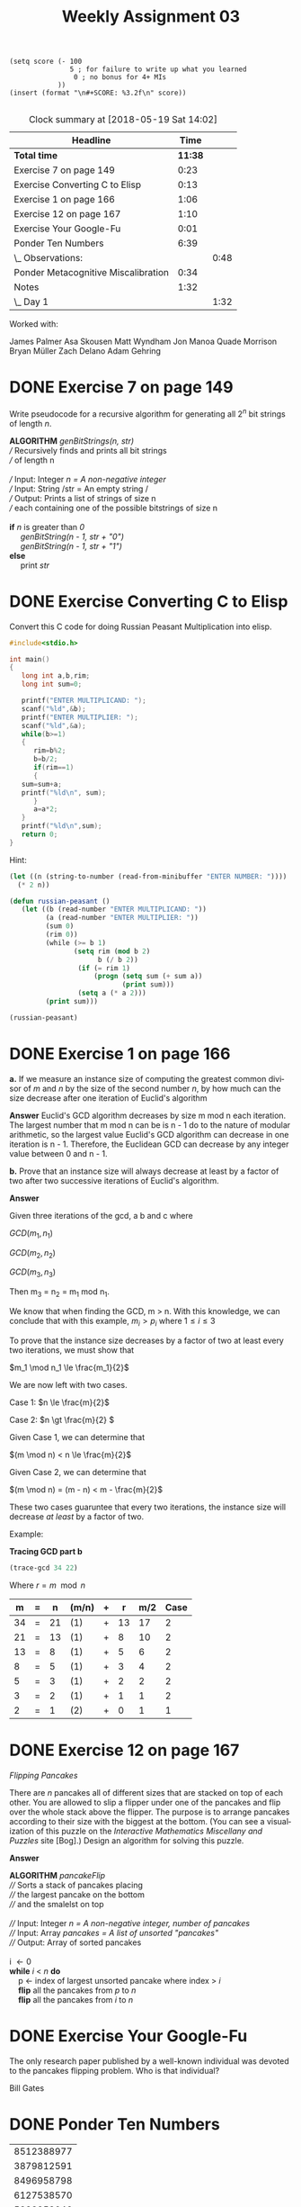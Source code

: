 #+TITLE: Weekly Assignment 03
#+LANGUAGE: en
#+OPTIONS: H:4 num:nil toc:nil \n:nil @:t ::t |:t ^:t *:t TeX:t LaTeX:t
#+STARTUP: showeverything

#+BEGIN_SRC elisp :results silent
  (setq score (- 100 
                 5 ; for failure to write up what you learned
                  0 ; no bonus for 4+ MIs
              ))
  (insert (format "\n#+SCORE: %3.2f\n" score))

#+END_SRC

#+SCORE: 95.00


#+BEGIN: clocktable :maxlevel 2 :scope file
#+CAPTION: Clock summary at [2018-05-19 Sat 14:02]
| Headline                            |    Time |      |
|-------------------------------------+---------+------|
| *Total time*                        | *11:38* |      |
|-------------------------------------+---------+------|
| Exercise 7 on page 149              |    0:23 |      |
| Exercise Converting C to Elisp      |    0:13 |      |
| Exercise 1 on page 166              |    1:06 |      |
| Exercise 12 on page 167             |    1:10 |      |
| Exercise Your Google-Fu             |    0:01 |      |
| Ponder Ten Numbers                  |    6:39 |      |
| \_  Observations:                   |         | 0:48 |
| Ponder Metacognitive Miscalibration |    0:34 |      |
| Notes                               |    1:32 |      |
| \_  Day 1                           |         | 1:32 |
#+END:



Worked with:

James Palmer
Asa Skousen
Matt Wyndham
Jon Manoa
Quade Morrison
Bryan Müller 
Zach Delano
Adam Gehring

* DONE Exercise 7 on page 149
  CLOSED: [2018-05-17 Thu 11:34]
  :LOGBOOK:
  CLOCK: [2018-05-17 Thu 11:11]--[2018-05-17 Thu 11:34] =>  0:23
  :END:

  Write pseudocode for a recursive algorithm for generating all
  \(2^n\) bit strings of length /n/.

#+BEGIN_VERSE 
 *ALGORITHM* /genBitStrings(n, str)/
 /// Recursively finds and prints all bit strings
 /// of length n

 /// Input: Integer /n = A non-negative integer/ 
 /// Input: String /str = An empty string /
 /// Output: Prints a list of strings of size n
 /// each containing one of the possible bitstrings of size n

 *if* /n/ is greater than /0/
      /genBitString(n - 1, str + "0")/
      /genBitString(n - 1, str + "1")/
 *else*
      print /str/
#+END_VERSE

* DONE Exercise Converting C to Elisp
  CLOSED: [2018-05-17 Thu 08:26]
  :LOGBOOK:
  CLOCK: [2018-05-17 Thu 08:13]--[2018-05-17 Thu 08:26] =>  0:13
  :END:

  Convert this C code for doing Russian Peasant Multiplication into
  elisp.

#+BEGIN_SRC C
  #include<stdio.h>

  int main()
  {
     long int a,b,rim;
     long int sum=0;

     printf("ENTER MULTIPLICAND: ");
     scanf("%ld",&b);
     printf("ENTER MULTIPLIER: ");
     scanf("%ld",&a);
     while(b>=1)
     {
        rim=b%2;
        b=b/2;
        if(rim==1)
        {
     sum=sum+a;
     printf("%ld\n", sum);
        }
        a=a*2;
     }
     printf("%ld\n",sum);
     return 0;
  }
#+END_SRC


  Hint:

#+BEGIN_SRC emacs-lisp
  (let ((n (string-to-number (read-from-minibuffer "ENTER NUMBER: "))))
    (* 2 n))
#+END_SRC

#+BEGIN_SRC emacs-lisp :results silent
  (defun russian-peasant ()
     (let ((b (read-number "ENTER MULTIPLICAND: "))
           (a (read-number "ENTER MULTIPLIER: "))
           (sum 0)
           (rim 0))
           (while (>= b 1)
                  (setq rim (mod b 2)
                        b (/ b 2))
                   (if (= rim 1) 
                       (progn (setq sum (+ sum a))
                              (print sum)))
                   (setq a (* a 2)))
           (print sum)))
                        
#+END_SRC

#+BEGIN_SRC emacs-lisp :results output
  (russian-peasant)
#+END_SRC

#+RESULTS:
: 
: 89
: 
: 267
: 
: 623
: 
: 623

* DONE Exercise 1 on page 166
  CLOSED: [2018-05-17 Thu 15:35]
  :PROPERTIES:
  :ORDERED:  t
  :END:
  :LOGBOOK:
  CLOCK: [2018-05-17 Thu 14:38]--[2018-05-17 Thu 15:35] =>  0:57
  CLOCK: [2018-05-17 Thu 11:35]--[2018-05-17 Thu 11:44] =>  0:09
  :END:

  *a.* If we measure an instance size of computing the greatest common
  divisor of /m/ and /n/ by the size of the second number /n/, by how
  much can the size decrease after one iteration of Euclid's
  algorithm

  *Answer*
  Euclid's GCD algorithm decreases by size m mod n each iteration. 
  The largest number that m mod n can be is n - 1 do to the nature of modular
  arithmetic, so the largest value Euclid's GCD algorithm can decrease 
  in one iteration is n - 1. Therefore, the Euclidean GCD can decrease
  by any integer value between 0 and n - 1.

  *b.* Prove that an instance size will always decrease at least by a
  factor of two after two successive iterations of Euclid's algorithm.

  *Answer*

  Given three iterations of the gcd, a b and c where

  \(GCD(m_1, n_1)\)

  \(GCD(m_2, n_2)\)

  \(GCD(m_3, n_3)\)

  Then m_3 = n_2 = m_1 mod n_1.

  We know that when finding the GCD, m > n. With this knowledge, we can 
  conclude that with this example, \(m_i > p_i\) where \(1 \le i \le 3\)

  To prove that the instance size decreases by a factor of two at least
  every two iterations, we must show that

  \(m_1 \mod n_1 \le \frac{m_1}{2}\)  

  We are now left with two cases. 
  
  Case 1:
    \(n \le \frac{m}{2}\)

  Case 2:
    \(n \gt \frac{m}{2} \)

  Given Case 1, we can determine that

  \((m \mod n) < n \le \frac{m}{2}\)

  Given Case 2, we can determine that

  \((m \mod n) = (m - n) < m - \frac{m}{2}\)

  These two cases guaruntee that every two iterations, the
  instance size will decrease /at least/ by a factor of two.

  Example:

  *Tracing GCD part b*

#+BEGIN_SRC emacs-lisp
  (trace-gcd 34 22)
#+END_SRC


 Where \(r = m \mod n\)


|  m | = |  n | (m/n) | + |  r | m/2 | Case |
|----+---+----+-------+---+----+-----+------|
| 34 | = | 21 | (1)   | + | 13 |  17 |    2 |
| 21 | = | 13 | (1)   | + |  8 |  10 |    2 |
| 13 | = |  8 | (1)   | + |  5 |   6 |    2 |
|  8 | = |  5 | (1)   | + |  3 |   4 |    2 |
|  5 | = |  3 | (1)   | + |  2 |   2 |    2 |
|  3 | = |  2 | (1)   | + |  1 |   1 |    2 |
|  2 | = |  1 | (2)   | + |  0 |   1 |    1 |



* DONE Exercise 12 on page 167
  CLOSED: [2018-05-18 Fri 12:47]
  :LOGBOOK:
  CLOCK: [2018-05-18 Fri 12:20]--[2018-05-18 Fri 12:47] =>  0:27
  CLOCK: [2018-05-17 Thu 17:22]--[2018-05-17 Thu 17:46] =>  0:24
  CLOCK: [2018-05-17 Thu 15:35]--[2018-05-17 Thu 15:54] =>  0:19
  :END:

  /Flipping Pancakes/

  There are /n/ pancakes all of different sizes that are stacked on
  top of each other. You are allowed to slip a flipper under one of
  the pancakes and flip over the whole stack above the flipper. The
  purpose is to arrange pancakes according to their size with the
  biggest at the bottom. (You can see a visualization of this puzzle
  on the /Interactive Mathematics Miscellany and Puzzles/ site [Bog].)
  Design an algorithm for solving this puzzle.

  *Answer*

#+BEGIN_VERSE  
   *ALGORITHM* /pancakeFlip/
   //// Sorts a stack of pancakes placing
   //// the largest pancake on the bottom
   //// and the smalelst on top
   
   //// Input: Integer /n = A non-negative integer, number of pancakes/ 
   //// Input: Array /pancakes = A list of unsorted "pancakes"/
   //// Output: Array of sorted pancakes

   i \leftarrow 0
   *while* /i/ < /n/ *do*
       p \leftarrow index of largest unsorted pancake where index > /i/
       *flip* all the pancakes from /p/ to /n/
       *flip* all the pancakes from /i/ to /n/
#+END_VERSE
  

* DONE Exercise Your Google-Fu
  CLOSED: [2018-05-17 Thu 08:27]
  :LOGBOOK:
  CLOCK: [2018-05-17 Thu 08:26]--[2018-05-17 Thu 08:27] =>  0:01
  :END:

  The only research paper published by a well-known individual was
  devoted to the pancakes flipping problem. Who is that individual?

  Bill Gates

* DONE Ponder Ten Numbers
  CLOSED: [2018-05-19 Sat 14:02]
  :LOGBOOK:
  CLOCK: [2018-05-18 Fri 12:48]--[2018-05-18 Fri 14:20] =>  1:32
  CLOCK: [2018-05-17 Thu 17:47]--[2018-05-17 Thu 18:28] =>  0:41
  CLOCK: [2018-05-16 Wed 12:34]--[2018-05-16 Wed 16:12] =>  3:38
  :END:

  | 8512388977 |
  | 3879812591 |
  | 8496958798 |
  | 6127538570 |
  | 5988858046 |
  | 1153456347 |
  | 4124112452 |
  | 2771040826 |
  | 8847666059 |
  | 2727767664 |

** What is The Question?

   Whatever it is, it was inspired by the [[http://scriptures.lds.org/en/abr/fac_2][Book of Abraham, Facsimile No. 2, explanation of Figure 11]].

   /If the student can find out these numbers, so let it be .../

** Observations:
   :LOGBOOK:
   CLOCK: [2018-05-18 Fri 20:39]--[2018-05-18 Fri 21:27] =>  0:48
   :END:
   
   They do not appear in OEIS.org

   If put into a 10x10 matrix, the row reduced echelon form is 
   the 10x10 identity matrix.

   None of them are Fibonacci numbers.

   The first two numbers are prime.

   |     Number | Prime? |                             Binary | Prime Factorization                     |
   |------------+--------+------------------------------------+-----------------------------------------|
   | 8512388977 | Y      | 0111111011011000001011111101110001 | 8512388977                              |
   | 3879812591 | Y      | 0011100111010000010011110111101111 | 3879812591                              |
   | 8496958798 | N      | 0111111010011101010100110101001110 | 2 * 487 * 1381 * 6317                   |
   | 6127538570 | N      | 0101101101001110101101000110001010 | 2 * 5 * 19 * 1087 * 29669               |
   | 5988858046 | N      | 0101100100111101101011100010111110 | 2 * 1861 * 1609043                      |
   | 1153456347 | N      | 0001000100110000000101100011011011 | 3 * 181 * 2124229                       |
   | 4124112452 | N      | 0011110101110100001111011001000100 | 2 * 2 * 1031028113                      |
   | 2771040826 | N      | 0010100101001010101011101000111010 | 2 * 19 * 72922127                       |
   | 8847666059 | N      | 1000001111010111001010101110001011 | 23 * 384681133                          |
   | 2727767664 | N      | 0010100010100101100110111001110000 | 2 * 2 * 2 * 2 * 3 * 3 * 3 * 3 * 2104759 |

   Sum of numbers = 52629600330 The sum of numbers does not appear on the
   interent according to Google

   52629600330 % 7 = 6
   52629600330 % 11 = 10
   52629600330 % 17 = 16. 

   Our group spent a significant amount of time tryinig to solve this puzzle. We
   tried every avenue of approach we could think of.

   Adding digits, multiplying digits, GCDs, no mathematically
   functions/operations we threw at them seemed to do anything.

   Perhaps they are connected because they are not connected? 
   
   When all is said and down, I have pondered this puzzle for quite a while. I
   feel comfortable with the effort I have put in, despite the fact that I was
   unable to provide what I consider to be an adequate solution.

* DONE Ponder Metacognitive Miscalibration
  CLOSED: [2018-05-18 Fri 20:38]
  :PROPERTIES:
  :ORDERED:  t
  :END:
  :LOGBOOK:
  CLOCK: [2018-05-18 Fri 20:02]--[2018-05-18 Fri 20:36] =>  0:34
  :END:

  Read and think about the ramifications of the article /Prepare Your Mind For
  Learning/ by Smith, Moores and Chang.


  I think this article provides a bit of relief to the previous problems. I thnk
  the last page applies very well to the situation I am in with the previous
  puzzle.

  I have come to the realization that I truly have no idea on how to solve the
  problem. All of the approaches that I normally use to tackle problems like
  these have worked; I have exhausted my toolbox. This has led me to question my
  knowledge.

  Through working with other classmates, I was able to learn some new avenues of
  approach as well as share my own. Even with this collaboration we were unable
  to make any headway on the problem. 

  Perhaps I am on the plateau, although I must confess, this class feels like
  the upward climb. 

  Perhaps the Question is not about the numbers. Perhaps the question is
  something along the lines of "Can you recognize the symptoms of MM in your
  thinking?" If so, my answer is a rounding yes. I am absolutely guilty of
  believing I know more than I actually do. Perhaps this problem was the wake up
  call I needed to reignite my metacognitive abilities.

  
* Notes
  
** Day 1
   :LOGBOOK:
   CLOCK: [2018-05-16 Wed 08:00]--[2018-05-16 Wed 09:32] =>  1:32
   :END:


#+BEGIN_SRC emacs-lisp :results silent
(defun trace-gcd (a b)
(loop with r = 0
      until (zerop b)
      collect (list a '= b (list (/ a b)) ' + (setq r (mod a b)) (/ a 2) (if (<= b (/ a 2)) 1 2))
      do (setq a b b r)))
#+END_SRC


#+BEGIN_SRC emacs-lisp
  (trace-gcd 89 40)
#+END_SRC

#+RESULTS:
| 89 | = | 40 | (2) | + | 9 | 44 | 1 |
| 40 | = |  9 | (4) | + | 4 | 20 | 1 |
|  9 | = |  4 | (2) | + | 1 |  4 | 1 |
|  4 | = |  1 | (4) | + | 0 |  2 | 1 |

| 89 | = | 56 | (1)   | + |      33 |  44 |    2 |
| 56 | = | 33 | (1)   | + |      23 |  28 |    2 |
| 33 | = | 23 | (1)   | + |      10 |  16 |    2 |
| 23 | = | 10 | (2)   | + |       3 |  11 |    1 |
| 10 | = |  3 | (3)   | + |       1 |   5 |    1 |
|  3 | = |  1 | (3)   | + |       0 |   1 |    1 |


number of digits of b times 5 is the upper bound of divisions needed by the gcd.



